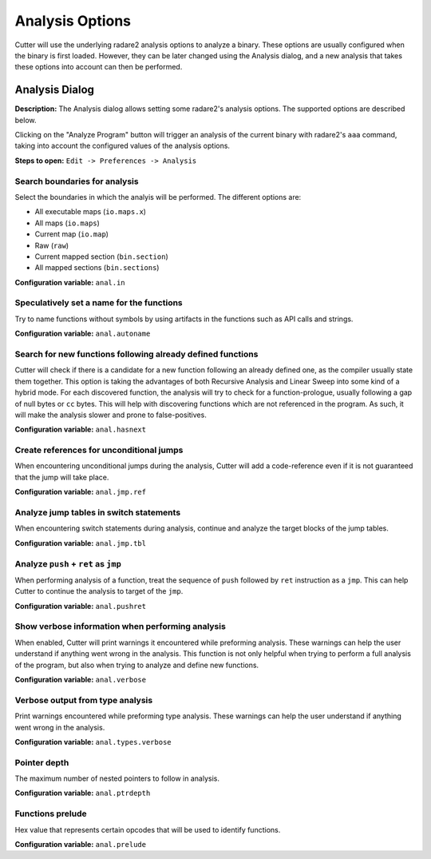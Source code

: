 Analysis Options
================

Cutter will use the underlying radare2 analysis options to analyze a binary. These options are usually 
configured when the binary is first loaded. However, they can be later changed using the Analysis 
dialog, and a new analysis that takes these options into account can then be performed.

Analysis Dialog
---------------

.. image:: ../../images/analysis_dialog.png
    :alt: Analysis dialog

**Description:** The Analysis dialog allows setting some radare2's analysis options. The supported options are described
below.

Clicking on the "Analyze Program" button will trigger an analysis of the current binary with radare2's ``aaa``
command, taking into account the configured values of the analysis options.

**Steps to open:** ``Edit -> Preferences -> Analysis``

Search boundaries for analysis
~~~~~~~~~~~~~~~~~~~~~~~~~~~~~~
Select the boundaries in which the analyis will be performed. The different options are:

- All executable maps (``io.maps.x``)
- All maps (``io.maps``)
- Current map (``io.map``)
- Raw (``raw``)
- Current mapped section (``bin.section``)
- All mapped sections (``bin.sections``)

**Configuration variable:** ``anal.in``

Speculatively set a name for the functions
~~~~~~~~~~~~~~~~~~~~~~~~~~~~~~~~~~~~~~~~~~
Try to name functions without symbols by using artifacts in the functions such as API calls and strings.

**Configuration variable:** ``anal.autoname``


Search for new functions following already defined functions
~~~~~~~~~~~~~~~~~~~~~~~~~~~~~~~~~~~~~~~~~~~~~~~~~~~~~~~~~~~~
Cutter will check if there is a candidate for a new function following an already defined one, as the compiler usually
state them together. This option is taking the advantages of both Recursive Analysis and Linear Sweep into some kind of a hybrid mode. For each discovered function, the analysis will try to check for a function-prologue, usually following a gap of null bytes or ``cc`` bytes. This will help with discovering functions which are not referenced in the program. As such, it will make the analysis slower and prone to false-positives.

**Configuration variable:** ``anal.hasnext``


Create references for unconditional jumps
~~~~~~~~~~~~~~~~~~~~~~~~~~~~~~~~~~~~~~~~~
When encountering unconditional jumps during the analysis, Cutter will add a code-reference even if it is not guaranteed
that the jump will take place.

**Configuration variable:** ``anal.jmp.ref``


Analyze jump tables in switch statements
~~~~~~~~~~~~~~~~~~~~~~~~~~~~~~~~~~~~~~~~
When encountering switch statements during analysis, continue and analyze the target blocks of the jump tables.

**Configuration variable:** ``anal.jmp.tbl``


Analyze ``push`` + ``ret`` as ``jmp``
~~~~~~~~~~~~~~~~~~~~~~~~~~~~~~~~~~~~~
When performing analysis of a function, treat the sequence of ``push`` followed by ``ret`` instruction as a ``jmp``.
This can help Cutter to continue the analysis to target of the ``jmp``.

**Configuration variable:** ``anal.pushret``


Show verbose information when performing analysis
~~~~~~~~~~~~~~~~~~~~~~~~~~~~~~~~~~~~~~~~~~~~~~~~~
When enabled, Cutter will print warnings it encountered while preforming analysis. These warnings can help the user
understand if anything went wrong in the analysis. This function is not only helpful when trying to perform a full
analysis of the program, but also when trying to analyze and define new functions.

**Configuration variable:** ``anal.verbose``


Verbose output from type analysis
~~~~~~~~~~~~~~~~~~~~~~~~~~~~~~~~~
Print warnings encountered while preforming type analysis. These warnings can help the user understand if anything went
wrong in the analysis.

**Configuration variable:** ``anal.types.verbose``

Pointer depth
~~~~~~~~~~~~~
The maximum number of nested pointers to follow in analysis.

**Configuration variable:** ``anal.ptrdepth``

Functions prelude
~~~~~~~
Hex value that represents certain opcodes that will be used to identify functions.

**Configuration variable:** ``anal.prelude``

